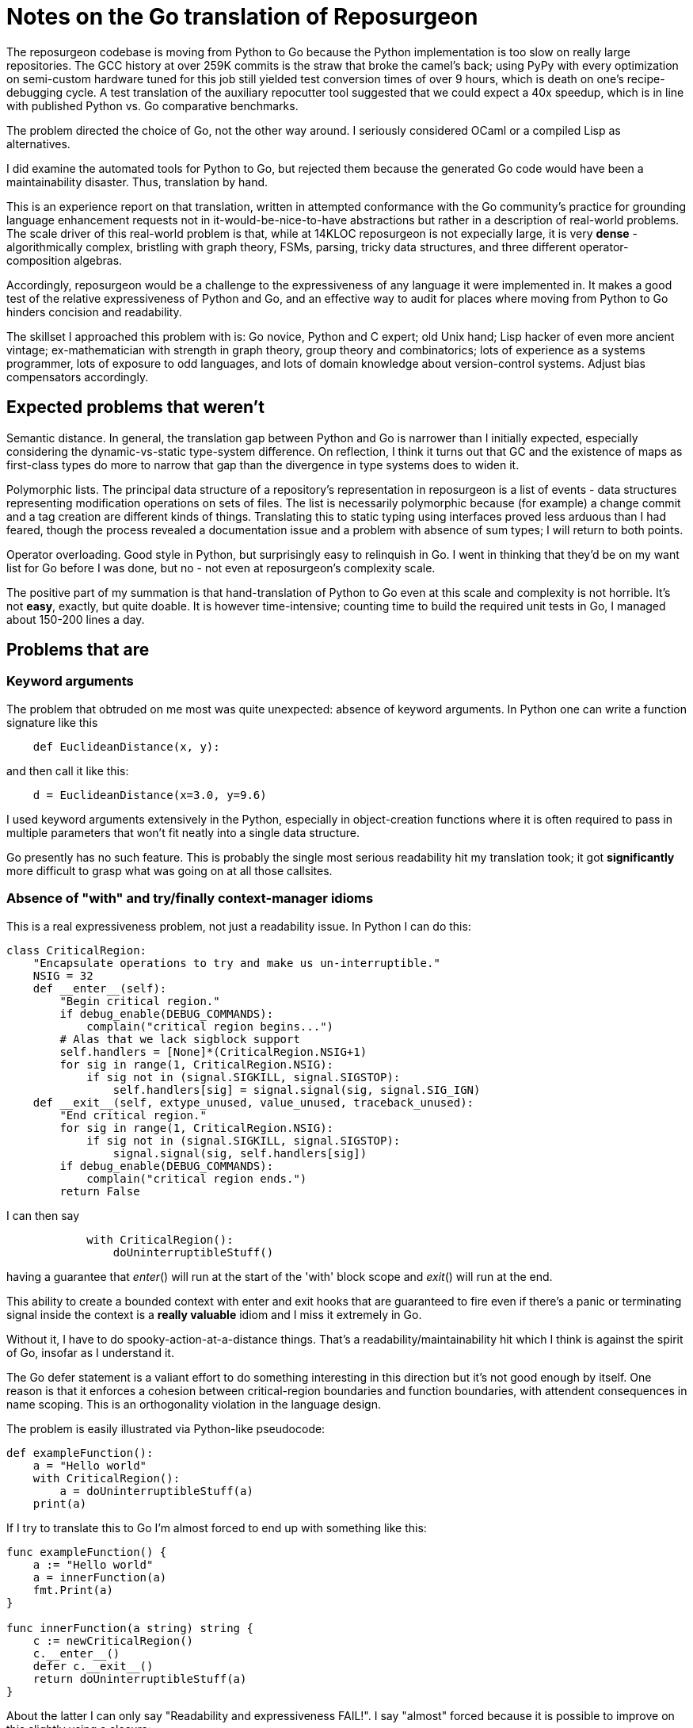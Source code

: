 = Notes on the Go translation of Reposurgeon =

The reposurgeon codebase is moving from Python to Go because the
Python implementation is too slow on really large repositories. The
GCC history at over 259K commits is the straw that broke the camel's
back; using PyPy with every optimization on semi-custom hardware tuned
for this job still yielded test conversion times of over 9 hours,
which is death on one's recipe-debugging cycle.  A test translation of
the auxiliary repocutter tool suggested that we could expect a 40x
speedup, which is in line with published Python vs. Go comparative
benchmarks.

The problem directed the choice of Go, not the other way around.  I
seriously considered OCaml or a compiled Lisp as alternatives.

I did examine the automated tools for Python to Go, but rejected them
because the generated Go code would have been a maintainability
disaster.  Thus, translation by hand.

This is an experience report on that translation, written in attempted
conformance with the Go community's practice for grounding language
enhancement requests not in it-would-be-nice-to-have abstractions but
rather in a description of real-world problems. The scale driver of
this real-world problem is that, while at 14KLOC reposurgeon is not
expecially large, it is very *dense* - algorithmically complex,
bristling with graph theory, FSMs, parsing, tricky data structures,
and three different operator-composition algebras.

Accordingly, reposurgeon would be a challenge to the expressiveness of
any language it were implemented in.  It makes a good test of the
relative expressiveness of Python and Go, and an effective way to
audit for places where moving from Python to Go hinders concision and
readability.

The skillset I approached this problem with is: Go novice, Python and
C expert; old Unix hand; Lisp hacker of even more ancient vintage;
ex-mathematician with strength in graph theory, group theory and
combinatorics; lots of experience as a systems programmer, lots of
exposure to odd languages, and lots of domain knowledge about
version-control systems.  Adjust bias compensators accordingly.

== Expected problems that weren't ==

Semantic distance. In general, the translation gap between Python and
Go is narrower than I initially expected, especially considering the
dynamic-vs-static type-system difference.  On reflection, I think it
turns out that GC and the existence of maps as first-class types do
more to narrow that gap than the divergence in type systems does to
widen it.

Polymorphic lists.  The principal data structure of a repository's
representation in reposurgeon is a list of events - data structures
representing modification operations on sets of files.  The list is
necessarily polymorphic because (for example) a change commit and a
tag creation are different kinds of things.  Translating this to
static typing using interfaces proved less arduous than I had feared,
though the process revealed a documentation issue and a problem
with absence of sum types; I will return to both points.

Operator overloading.  Good style in Python, but surprisingly easy to
relinquish in Go.  I went in thinking that they'd be on my want list
for Go before I was done, but no - not even at reposurgeon's
complexity scale.

The positive part of my summation is that hand-translation of Python
to Go even at this scale and complexity is not horrible.  It's
not *easy*, exactly, but quite doable.  It is however time-intensive;
counting time to build the required unit tests in Go, I managed about
150-200 lines a day.

== Problems that are ==

=== Keyword arguments ===

The problem that obtruded on me most was quite unexpected: absence of
keyword arguments.  In Python one can write a function signature like
this

----------------------------------------------------------------------
    def EuclideanDistance(x, y):
----------------------------------------------------------------------

and then call it like this:

----------------------------------------------------------------------
    d = EuclideanDistance(x=3.0, y=9.6)
----------------------------------------------------------------------

I used keyword arguments extensively in the Python, especially in
object-creation functions where it is often required to pass in
multiple parameters that won't fit neatly into a single data
structure.

Go presently has no such feature. This is probably the single most
serious readability hit my translation took; it got *significantly* more
difficult to grasp what was going on at all those callsites.

=== Absence of "with" and try/finally context-manager idioms ===

This is a real expressiveness problem, not just a readability issue.
In Python I can do this:

----------------------------------------------------------------------
class CriticalRegion:
    "Encapsulate operations to try and make us un-interruptible."
    NSIG = 32
    def __enter__(self):
        "Begin critical region."
        if debug_enable(DEBUG_COMMANDS):
            complain("critical region begins...")
        # Alas that we lack sigblock support
        self.handlers = [None]*(CriticalRegion.NSIG+1)
        for sig in range(1, CriticalRegion.NSIG):
            if sig not in (signal.SIGKILL, signal.SIGSTOP):
                self.handlers[sig] = signal.signal(sig, signal.SIG_IGN)
    def __exit__(self, extype_unused, value_unused, traceback_unused):
        "End critical region."
        for sig in range(1, CriticalRegion.NSIG):
            if sig not in (signal.SIGKILL, signal.SIGSTOP):
                signal.signal(sig, self.handlers[sig])
        if debug_enable(DEBUG_COMMANDS):
            complain("critical region ends.")
        return False
----------------------------------------------------------------------

I can then say 

----------------------------------------------------------------------
            with CriticalRegion():
	        doUninterruptibleStuff()
----------------------------------------------------------------------

having a guarantee that __enter__() will run at the start of the
'with' block scope and __exit__() will run at the end.

This ability to create a bounded context with enter and exit hooks
that are guaranteed to fire even if there's a panic or terminating
signal inside the context is a *really valuable* idiom and I miss
it extremely in Go.

Without it, I have to do spooky-action-at-a-distance things.
That's a readability/maintainability hit which I think is against the
spirit of Go, insofar as I understand it.

The Go defer statement is a valiant effort to do something
interesting in this direction but it's not good enough by itself.
One reason is that it enforces a cohesion between critical-region
boundaries and function boundaries, with attendent consequences
in name scoping.  This is an orthogonality violation in the
language design.

The problem is easily illustrated via Python-like pseudocode:

----------------------------------------------------------------------
def exampleFunction():
    a = "Hello world"
    with CriticalRegion():
        a = doUninterruptibleStuff(a)
    print(a)
----------------------------------------------------------------------

If I try to translate this to Go I'm almost forced to end up with
something like this:

----------------------------------------------------------------------
func exampleFunction() {
    a := "Hello world"
    a = innerFunction(a)
    fmt.Print(a)
}

func innerFunction(a string) string {
    c := newCriticalRegion()
    c.__enter__()
    defer c.__exit__()
    return doUninterruptibleStuff(a)
}

----------------------------------------------------------------------

About the latter I can only say "Readability and expressiveness
FAIL!".  I say "almost" forced because it is possible to improve
on this slightly using a closure:

----------------------------------------------------------------------
func exampleFunction() {
    a := "Hello world"
    innerFunction := func(a string) {
        c := newCriticalRegion()
        c.__enter__()
        defer c.__exit__()
        return doUninterruptibleStuff(a)
    }
    a = innerFunction(a)
    fmt.Print(a)
}
----------------------------------------------------------------------

I hope nobody is so foolish as to try to tell me this isn't a
substantial maintainability hit relative to the Python. The clutter is
irritating in this toy example, and going to be worse at scale; I have
a particular nasty example in mind from around line 7737 of reposurgeon.

A try/finally syntax on the Python and Java model would be some improvement:

----------------------------------------------------------------------
func exampleFunction() {
    a := "Hello world"
    c := newCriticalRegion()
    try {
        c.enter()
        a = doUninterruptibleStuff(a)
    } finally {
        c.exit()
    }
    a = innerFunction(a)
    fmt.Print(a)
}
----------------------------------------------------------------------

Or, in parallel with condition setup in Go if statements:

----------------------------------------------------------------------
func exampleFunction() {
    a := "Hello world"
    try c := newCriticalRegion() {
        c.enter()
        a = doUninterruptibleStuff(a)
    } finally {
        c.exit()
    }
    a = innerFunction(a)
    fmt.Print(a)
}
----------------------------------------------------------------------

This is still a bit grubby, however.  Notably, c has to be exposed in
the outer scope.  But I don't see any way to get what I really want -
the Python context-manager protocol - without introducing a very
un-Go-like form of magic structure-member naming, so I'd settle
for try/finally.

=== No map over slices ===

Translating Python map() calls and comprehensions produces code that
is ugly and bulky, forcing the declaration of dummy variables that
don't need to exist.

If one graded Go point extensions by a figure of merit in which the
numerator is "how much Python expressiveness this keeps" and the
denominator is "how simple and self-contained the Go feature would be"
I think this one would be top of list.

So: map as a functional builtin takes two arguments, one x = []T and a
second f = func(T)T. The expression map(x, f) yields a new slice in
which for each element of x, f(x) is appended.

This proposal can be discarded if generics are implemented, as any
reasonable implementation of generics would make it trivial to
implement in Go itself.

=== Limitations on const ===

Inability to apply const to variables with structure, map, or slice
initializers is annoying in these ways:

1. Compiler can't enforce noli mi tangere

2. const functions as a declaration of programmer intent that is
   valuable at scale.

In Python one can often get a similar effect by using tuples.  I used
this as a form of internal documentation hint.  I want it back in Go.

Any extension in the scope of const, even a relatively conservartive
one like only allowing const structures with compile-time constant
members, would have significant benefits.

=== Absence of lookbehind in Go regexps ===

This is a small point problem, easily fixed, that was far more
annoying in practice than it should have been in theory.

Python regexps have negative lookbehind clauses.  The following
expression looks for possible Subversion revision designators in
comments, excluding bug references:

"(?<!bug )[0-9]+"

Go translation reveals that it is remarkably unpleasant, verging on
"too painful to be worth it" to do that filtering without lookbehinds.

This is the only real problem I have identified in moving from Python
regexps to Go ones.  Take that "real" seriously, because regexps are a
Swiss-army knife I use heavily; Go is doing well to have only this
problem.

=== Absence of sum/discriminated union types ===

I have read issue #19412 and am aware of the objections to adding sum
types to Go.

Nevertheless, I found their absence was something of a pain point in my
translation.  Because reposurgeon events can have any one of a set of
types (Blob, Tag, Commit, Callout, Passthrough, Reset) I found myself
writing a lot of stupid boilerplate code like this:

--------------------------------------------------------------------
    for _, child := range commit.children() {
	    switch child.(type) {
	    case *Commit:
		    successorBranches.Add(child.(Commit).branch)
	    case *Callout:
		    complain("internal error: callouts do not have branches: %s",
			    child.idMe())
	    default:
		    panic("in tags method, unexpected type in child list")
	    }
    }
--------------------------------------------------------------------

Besides being inelegant, the requirement for a runtime check to
exhaust all cases is a defect attractor.  It's way too easy to forget
to write the default case and wind up with silent errors.

Thus, absence of discriminated-sum types is an actual hole in the
language that compromises its goal of enforcing strong invariants
through type safety.

This will especially tend to become an issue when translating from
a languge like Python with fully dynamic typing.

I don't have a concrete proposal to fix this yet. If these notes
are well received I may write one.

=== Absence of structured exceptions ===

Most of this report was written at about the 12% percent point the
translation. By twice that far in, 23%, another problem about which I
had not originally been intending to complain became obtrusive. That
is absence of structured exceptions.

Yes, I'm familiar with all the reasons throw/catch wasn't included in
Go 1.  Including the laudable goal of forcing programmers to be
explicit bout error handling and how they propagate errors up their
call stack.  And I understand that defer/recover was an attempt to
provide a tractable subset of catchable exceptions that would minimize
the temptation to sin. Unfortunately the resulting design is slightly
too weak for my purposes.

Here's my use case. Reposurgeon is an interpreter for a DSL.
Situations in which I want to panic out and die are rare and mostly
occur at initialization time. Usually what I want to do instead of
panicking on error is throw control back to the read/eval loop,
executing some kind of local cleanup hook on the way out.  Analogous
situations will frequently occur in, for example, network servers.

To someone used to Lisp's labeled throw/catch or Python's try/except
with type-valued exceptions this seems unreasonably difficult to do in
Go. Here's why: In a language with labeled try/catch, or class-valued
exceptions, I can explicitly target an exception to some level of the
call stack above me.  In reposurgeon, for example, there are usually
two levels of interest.  One is the read-eval loop. The other is the
outermost scope; if an exception gets there I want to call hooks to
gracefully remove working directories (blob storage associated with
repository commits) before exiting.

In Go, I don't seem to have a clean option for this.  Yes, panic will
fire defer hooks up the stack from the function in which it was fired,
and a recover in one of them can catch it.  This implies that I can
write a chain of recover/conditional-panic calls, with each level picking
off the errors of interest to it and passing others upward.

At present, however, panic can only throw a string. So the only way
for me to declare a catch label (or diagnostic information) is to put
it in the string, and for every call level that does any catches at
all to re-panic errors it doesn't want to handle.

There's an obvious point fix to this: change error from a type to
an interface that requires String().  Allow panickers to throw
structures upwards, so that (a) recover() can do type-case matches,
and (b) the recovering level can get diagnostic information that
is out-of-band of the error message.

I'm aware this would cause a compatibility issue.  It seems like the
sort of thing gofix could patch.

=== Hieratic documentation ===

Figuring out how to do type-safe polymorphism in the event list was
more difficult than it should have been.  The problem here wasn't the
Go language, it was the official (and unofficial) documentation.

There are two problems here, one of organization and one of style.

The organization problem is that there isn't one.  The official Go
documentation seems to center on the library API docs, the specification, the
the Tour, and a couple of "official" essays written for it. It also
includes a corona of white papers and blog posts.  Often these are
valuable deep dives into specific aspects of the language even when
they are notionally obsolete.  Some of them are outside the boundaries
of the official documentation site.

For example, I got substantial help understanding interfaces from an
old blog post by Ian Lance Taylor (one of the Go devs) that was
offsite, dated from 2009, and contained obsolete implementation
details.

The high-level problem is that while the devs have done a praiseworthy
and unusually effective job of documenting their language considering
the usual limitations of documentation-by-developers, finding things
in the corona is *hard*.  And knowing what's current is *hard*.

Style. Go has a problem that is common to new languages with opinionated
developers (this is part of "the usual limitations" above).  There are
one or two exceptions, but the documentation is predominantly written
in a terse, hieratic style that implicitly assumes the reader already
inhabits the mindset of a Go developer.

It is not very good at providing an entry path into that mindset.  Not
even for me, and I'm an extreme case of the sort of person for whom it
*should* do an effective job if it can do that for anyone.

There is a fix for both problems.  It is not magic, but it is doable.

The Go dev team should bring in a documentation specialist with no
initial knowledge of Go and a directive to try to maintain an
outside-in view of the language as he or she learns.  That specialist
needs to be full-time on the following tasks:

(1) Edit for accessibility - a less hieratic style

(2) Maintain a documentation portal that attempts to provide a
reasonable map of where everything is and how to find it.

(3) Curate links to third-party documents (for example notable Stack
Overflow postings), with dates and attached notes on what parts might
be obsolete and when the document was last reviewed for correctness.

(4) Bring the very best third-party stuff inside, onto https://golang.org/doc/.

== Accentuating the positive ==

I think the Go translation of reposurgeon is going to be better - more
maintainable - code than the Python original, not just faster.  And this
is not because I'm rewriting or refactoring as I go; in fact I'm
trying very hard to avoid that.  A wise person in a situation like
this performs as linear and literal a translation as possible; to do
otherwise is to risk a complexity explosion as you try to cross the
semantic gap and rethink the design at the same time.

I see a maintainability benefit from the static typing. The Go type
system does what a type system is supposed to do, which is express
program invariants and assist understanding of its operational
semantics.

I also see a maintainability benefit from how easy Go makes it to
write unit tests in parallel with code.  I am fully exploiting this,
and expect it to make life much less painful when I get to end-to-end
testing of the translation and have to debug it in the large.

Now that I've seen Go strings...holy hell, Python 3 unicode strings
sure look like a nasty botch in retrospect. Good work not falling into
that trap.

== Envoi: Actionable recommendations, in priority order ==

1. Keyword arguments should be added to the language.

2. A technical writer with an outside-in view of the language should
   be hired on to do an edit pass and reorganization of the documents.

3. try/finally should be added to the language.

4. The error type should become an interface that only requires String(),
   allowing panickers to throw structs up the stack.

5. Lookbehinds should be added to the regexp library.

6. If generics don't fly, a map-over-slice intrinsic should be added.

Not quite actionable yet:

* Absence of sum types is an actual hole in the language.
